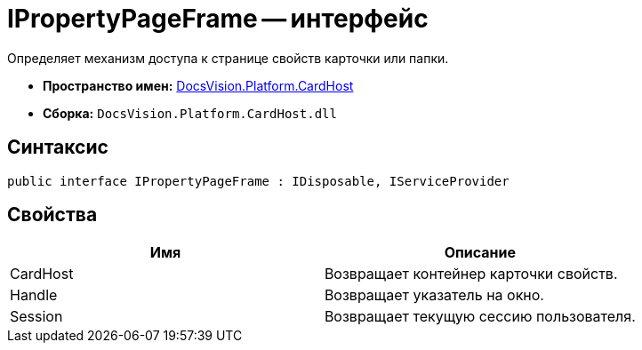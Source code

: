 = IPropertyPageFrame -- интерфейс

Определяет механизм доступа к странице свойств карточки или папки.

* *Пространство имен:* xref:api/DocsVision/Platform/CardHost/CardHost_NS.adoc[DocsVision.Platform.CardHost]
* *Сборка:* `DocsVision.Platform.CardHost.dll`

== Синтаксис

[source,csharp]
----
public interface IPropertyPageFrame : IDisposable, IServiceProvider
----

== Свойства

[cols=",",options="header"]
|===
|Имя |Описание
|CardHost |Возвращает контейнер карточки свойств.
|Handle |Возвращает указатель на окно.
|Session |Возвращает текущую сессию пользователя.
|===
